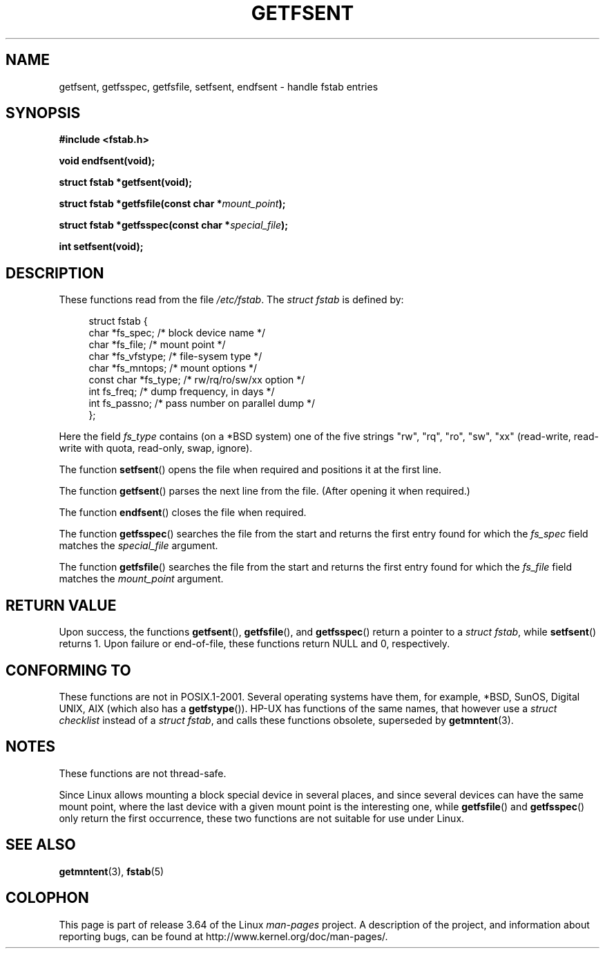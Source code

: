 .\" Copyright (C) 2002 Andries Brouwer (aeb@cwi.nl)
.\"
.\" %%%LICENSE_START(VERBATIM)
.\" Permission is granted to make and distribute verbatim copies of this
.\" manual provided the copyright notice and this permission notice are
.\" preserved on all copies.
.\"
.\" Permission is granted to copy and distribute modified versions of this
.\" manual under the conditions for verbatim copying, provided that the
.\" entire resulting derived work is distributed under the terms of a
.\" permission notice identical to this one.
.\"
.\" Since the Linux kernel and libraries are constantly changing, this
.\" manual page may be incorrect or out-of-date.  The author(s) assume no
.\" responsibility for errors or omissions, or for damages resulting from
.\" the use of the information contained herein.  The author(s) may not
.\" have taken the same level of care in the production of this manual,
.\" which is licensed free of charge, as they might when working
.\" professionally.
.\"
.\" Formatted or processed versions of this manual, if unaccompanied by
.\" the source, must acknowledge the copyright and authors of this work.
.\" %%%LICENSE_END
.\"
.\" Inspired by a page written by Walter Harms.
.\"
.TH GETFSENT 3 2002-02-28 "GNU" "Linux Programmer's Manual"
.SH NAME
getfsent, getfsspec, getfsfile, setfsent, endfsent \- handle fstab entries
.SH SYNOPSIS
.B #include <fstab.h>
.sp
.B "void endfsent(void);"
.sp
.B "struct fstab *getfsent(void);"
.sp
.BI "struct fstab *getfsfile(const char *" mount_point );
.sp
.BI "struct fstab *getfsspec(const char *" special_file );
.sp
.B "int setfsent(void);"
.SH DESCRIPTION
These functions read from the file
.IR /etc/fstab .
The
.IR "struct fstab"
is defined by:
.LP
.in +4n
.nf
struct fstab {
    char       *fs_spec;       /* block device name */
    char       *fs_file;       /* mount point */
    char       *fs_vfstype;    /* file-sysem type */
    char       *fs_mntops;     /* mount options */
    const char *fs_type;       /* rw/rq/ro/sw/xx option */
    int         fs_freq;       /* dump frequency, in days */
    int         fs_passno;     /* pass number on parallel dump */
};
.fi
.in
.PP
Here the field
.I fs_type
contains (on a *BSD system)
one of the five strings "rw", "rq", "ro", "sw", "xx"
(read-write, read-write with quota, read-only, swap, ignore).

The function
.BR setfsent ()
opens the file when required and positions it at the first line.
.LP
The function
.BR getfsent ()
parses the next line from the file.
(After opening it when required.)
.LP
The function
.BR endfsent ()
closes the file when required.
.LP
The function
.BR getfsspec ()
searches the file from the start and returns the first entry found
for which the
.I fs_spec
field matches the
.I special_file
argument.
.LP
The function
.BR getfsfile ()
searches the file from the start and returns the first entry found
for which the
.I fs_file
field matches the
.I mount_point
argument.
.SH RETURN VALUE
Upon success, the functions
.BR getfsent (),
.BR getfsfile (),
and
.BR getfsspec ()
return a pointer to a
.IR "struct fstab" ,
while
.BR setfsent ()
returns 1.
Upon failure or end-of-file, these functions return NULL and 0, respectively.
.\" .SH HISTORY
.\" The
.\" .BR getfsent ()
.\" function appeared in 4.0BSD; the other four functions appeared in 4.3BSD.
.SH CONFORMING TO
These functions are not in POSIX.1-2001.
Several operating systems have them, for example,
*BSD, SunOS, Digital UNIX, AIX (which also has a
.BR getfstype ()).
HP-UX has functions of the same names,
that however use a
.IR "struct checklist"
instead of a
.IR "struct fstab" ,
and calls these functions obsolete, superseded by
.BR getmntent (3).
.SH NOTES
These functions are not thread-safe.
.LP
Since Linux allows mounting a block special device in several places,
and since several devices can have the same mount point, where the
last device with a given mount point is the interesting one,
while
.BR getfsfile ()
and
.BR getfsspec ()
only return the first occurrence, these two functions are not suitable
for use under Linux.
.SH SEE ALSO
.BR getmntent (3),
.BR fstab (5)
.SH COLOPHON
This page is part of release 3.64 of the Linux
.I man-pages
project.
A description of the project,
and information about reporting bugs,
can be found at
\%http://www.kernel.org/doc/man\-pages/.
